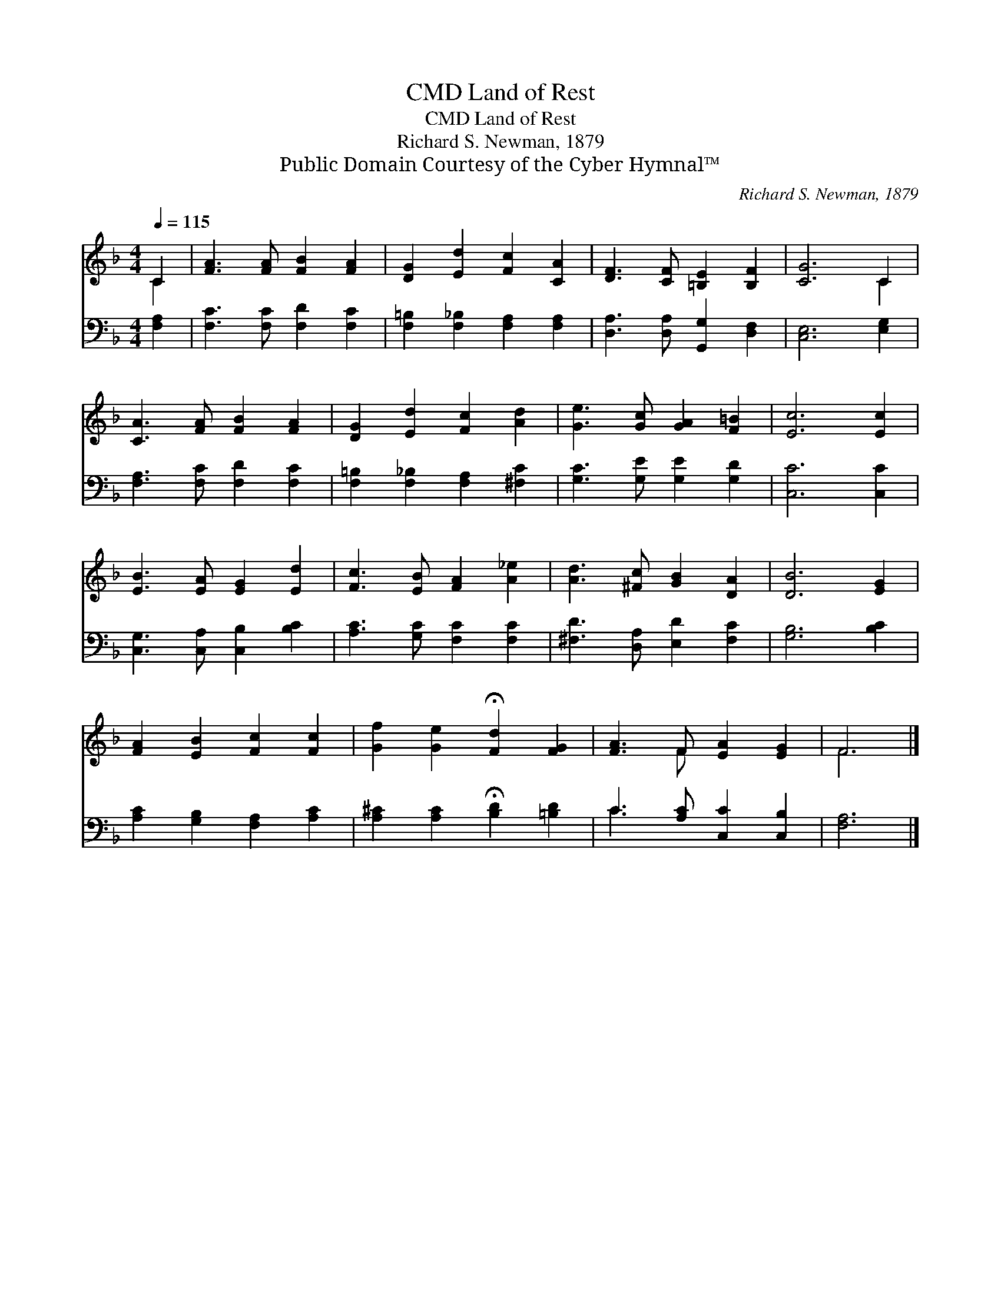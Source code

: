 X:1
T:Land of Rest, CMD
T:Land of Rest, CMD
T:Richard S. Newman, 1879
T:Public Domain Courtesy of the Cyber Hymnal™
C:Richard S. Newman, 1879
Z:Public Domain
Z:Courtesy of the Cyber Hymnal™
%%score ( 1 2 ) ( 3 4 )
L:1/8
Q:1/4=115
M:4/4
K:F
V:1 treble 
V:2 treble 
V:3 bass 
V:4 bass 
V:1
 C2 | [FA]3 [FA] [FB]2 [FA]2 | [DG]2 [Ed]2 [Fc]2 [CA]2 | [DF]3 [CF] [=B,E]2 [B,F]2 | [CG]6 C2 | %5
 [CA]3 [FA] [FB]2 [FA]2 | [DG]2 [Ed]2 [Fc]2 [Ad]2 | [Ge]3 [Gc] [GA]2 [F=B]2 | [Ec]6 [Ec]2 | %9
 [EB]3 [EA] [EG]2 [Ed]2 | [Fc]3 [EB] [FA]2 [A_e]2 | [Ad]3 [^Fc] [GB]2 [DA]2 | [DB]6 [EG]2 | %13
 [FA]2 [EB]2 [Fc]2 [Fc]2 | [Gf]2 [Ge]2 !fermata![Fd]2 [FG]2 | [FA]3 F [EA]2 [EG]2 | F6 |] %17
V:2
 C2 | x8 | x8 | x8 | x6 C2 | x8 | x8 | x8 | x8 | x8 | x8 | x8 | x8 | x8 | x8 | x3 F x4 | F6 |] %17
V:3
 [F,A,]2 | [F,C]3 [F,C] [F,D]2 [F,C]2 | [F,=B,]2 [F,_B,]2 [F,A,]2 [F,A,]2 | %3
 [D,A,]3 [D,A,] [G,,G,]2 [D,F,]2 | [C,E,]6 [E,G,]2 | [F,A,]3 [F,C] [F,D]2 [F,C]2 | %6
 [F,=B,]2 [F,_B,]2 [F,A,]2 [^F,C]2 | [G,C]3 [G,E] [G,E]2 [G,D]2 | [C,C]6 [C,C]2 | %9
 [C,G,]3 [C,A,] [C,B,]2 [B,C]2 | [A,C]3 [G,C] [F,C]2 [F,C]2 | [^F,D]3 [D,A,] [E,D]2 [F,C]2 | %12
 [G,B,]6 [B,C]2 | [A,C]2 [G,B,]2 [F,A,]2 [A,C]2 | [A,^C]2 [A,C]2 !fermata![B,D]2 [=B,D]2 | %15
 C3 [A,C] [C,C]2 [C,B,]2 | [F,A,]6 |] %17
V:4
 x2 | x8 | x8 | x8 | x8 | x8 | x8 | x8 | x8 | x8 | x8 | x8 | x8 | x8 | x8 | C3 x5 | x6 |] %17

